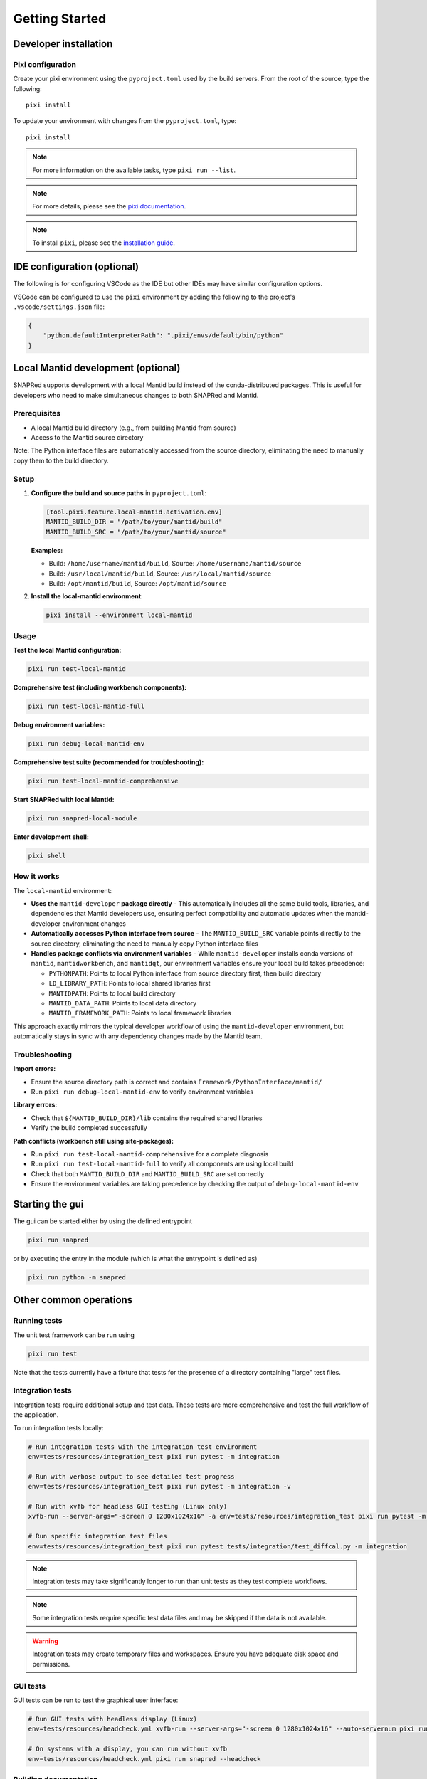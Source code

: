 Getting Started
===============

.. _getting_started:

Developer installation
----------------------

.. _setup-dev-env:

Pixi configuration
^^^^^^^^^^^^^^^^^^

Create your pixi environment using the ``pyproject.toml`` used by the build servers.
From the root of the source, type the following::

    pixi install

To update your environment with changes from the ``pyproject.toml``, type::

    pixi install

.. note::
    For more information on the available tasks, type ``pixi run --list``.
.. note::
    For more details, please see the `pixi documentation <https://pixi.ws/latest/>`_.
.. note::
    To install ``pixi``, please see the `installation guide <https://pixi.ws/latest/getting_started/>`_.

IDE configuration (optional)
----------------------------
The following is for configuring VSCode as the IDE
but other IDEs may have similar configuration options.

VSCode can be configured to use the ``pixi`` environment by adding the following
to the project's ``.vscode/settings.json`` file:

.. code-block:: json

    {
        "python.defaultInterpreterPath": ".pixi/envs/default/bin/python"
    }

Local Mantid development (optional)
-----------------------------------

SNAPRed supports development with a local Mantid build instead of the conda-distributed packages.
This is useful for developers who need to make simultaneous changes to both SNAPRed and Mantid.

Prerequisites
^^^^^^^^^^^^^

- A local Mantid build directory (e.g., from building Mantid from source)
- Access to the Mantid source directory

Note: The Python interface files are automatically accessed from the source directory, eliminating the need to manually copy them to the build directory.

Setup
^^^^^

1. **Configure the build and source paths** in ``pyproject.toml``:

   .. code-block:: toml

       [tool.pixi.feature.local-mantid.activation.env]
       MANTID_BUILD_DIR = "/path/to/your/mantid/build"
       MANTID_BUILD_SRC = "/path/to/your/mantid/source"

   **Examples:**

   - Build: ``/home/username/mantid/build``, Source: ``/home/username/mantid/source``
   - Build: ``/usr/local/mantid/build``, Source: ``/usr/local/mantid/source``
   - Build: ``/opt/mantid/build``, Source: ``/opt/mantid/source``

2. **Install the local-mantid environment**:

   .. code-block:: sh

       pixi install --environment local-mantid

Usage
^^^^^

**Test the local Mantid configuration:**

.. code-block:: sh

    pixi run test-local-mantid

**Comprehensive test (including workbench components):**

.. code-block:: sh

    pixi run test-local-mantid-full

**Debug environment variables:**

.. code-block:: sh

    pixi run debug-local-mantid-env

**Comprehensive test suite (recommended for troubleshooting):**

.. code-block:: sh

    pixi run test-local-mantid-comprehensive

**Start SNAPRed with local Mantid:**

.. code-block:: sh

    pixi run snapred-local-module

**Enter development shell:**

.. code-block:: sh

    pixi shell

How it works
^^^^^^^^^^^^

The ``local-mantid`` environment:

- **Uses the** ``mantid-developer`` **package directly** - This automatically includes all the same build tools, libraries, and dependencies that Mantid developers use, ensuring perfect compatibility and automatic updates when the mantid-developer environment changes
- **Automatically accesses Python interface from source** - The ``MANTID_BUILD_SRC`` variable points directly to the source directory, eliminating the need to manually copy Python interface files
- **Handles package conflicts via environment variables** - While ``mantid-developer`` installs conda versions of ``mantid``, ``mantidworkbench``, and ``mantidqt``, our environment variables ensure your local build takes precedence:

  - ``PYTHONPATH``: Points to local Python interface from source directory first, then build directory
  - ``LD_LIBRARY_PATH``: Points to local shared libraries first
  - ``MANTIDPATH``: Points to local build directory
  - ``MANTID_DATA_PATH``: Points to local data directory
  - ``MANTID_FRAMEWORK_PATH``: Points to local framework libraries

This approach exactly mirrors the typical developer workflow of using the ``mantid-developer`` environment, but automatically stays in sync with any dependency changes made by the Mantid team.

Troubleshooting
^^^^^^^^^^^^^^^

**Import errors:**

- Ensure the source directory path is correct and contains ``Framework/PythonInterface/mantid/``
- Run ``pixi run debug-local-mantid-env`` to verify environment variables

**Library errors:**

- Check that ``${MANTID_BUILD_DIR}/lib`` contains the required shared libraries
- Verify the build completed successfully

**Path conflicts (workbench still using site-packages):**

- Run ``pixi run test-local-mantid-comprehensive`` for a complete diagnosis
- Run ``pixi run test-local-mantid-full`` to verify all components are using local build
- Check that both ``MANTID_BUILD_DIR`` and ``MANTID_BUILD_SRC`` are set correctly
- Ensure the environment variables are taking precedence by checking the output of ``debug-local-mantid-env``

Starting the gui
----------------

The gui can be started either by using the defined entrypoint

.. code-block:: sh

    pixi run snapred

or by executing the entry in the module (which is what the entrypoint is defined as)

.. code-block:: sh

    pixi run python -m snapred



Other common operations
-----------------------

Running tests
^^^^^^^^^^^^^

The unit test framework can be run using

.. code-block:: sh

   pixi run test

Note that the tests currently have a fixture that tests for the presence of a directory containing "large" test files.

Integration tests
^^^^^^^^^^^^^^^^^

Integration tests require additional setup and test data. These tests are more comprehensive and test the full workflow of the application.

To run integration tests locally:

.. code-block:: sh

   # Run integration tests with the integration test environment
   env=tests/resources/integration_test pixi run pytest -m integration

   # Run with verbose output to see detailed test progress
   env=tests/resources/integration_test pixi run pytest -m integration -v

   # Run with xvfb for headless GUI testing (Linux only)
   xvfb-run --server-args="-screen 0 1280x1024x16" -a env=tests/resources/integration_test pixi run pytest -m integration

   # Run specific integration test files
   env=tests/resources/integration_test pixi run pytest tests/integration/test_diffcal.py -m integration

.. note::
    Integration tests may take significantly longer to run than unit tests as they test complete workflows.

.. note::
    Some integration tests require specific test data files and may be skipped if the data is not available.

.. warning::
    Integration tests may create temporary files and workspaces. Ensure you have adequate disk space and permissions.

GUI tests
^^^^^^^^^

GUI tests can be run to test the graphical user interface:

.. code-block:: sh

   # Run GUI tests with headless display (Linux)
   env=tests/resources/headcheck.yml xvfb-run --server-args="-screen 0 1280x1024x16" --auto-servernum pixi run snapred --headcheck

   # On systems with a display, you can run without xvfb
   env=tests/resources/headcheck.yml pixi run snapred --headcheck

Building documentation
^^^^^^^^^^^^^^^^^^^^^^

The documentation can be built using

.. code-block:: sh

   pixi run build-docs

For development, you can use auto-rebuilding documentation that updates on file changes:

.. code-block:: sh

   pixi run docs-autobuild

Then visit http://localhost:8000 to view the documentation.

You can also serve the built documentation locally:

.. code-block:: sh

   pixi run docs-serve

`Sphinx <https://www.sphinx-doc.org/en/master/>`_ has been configured to turn warnings into errors to make it more clear that there are issues with the documentation.

Cleaning build artifacts
^^^^^^^^^^^^^^^^^^^^^^^^

To clean all build artifacts:

.. code-block:: sh

   pixi run clean-all

Or clean specific artifacts:

.. code-block:: sh

   # Clean documentation build artifacts
   pixi run clean-docs

   # Clean PyPI build artifacts
   pixi run clean-pypi

   # Clean conda build artifacts
   pixi run clean-conda
